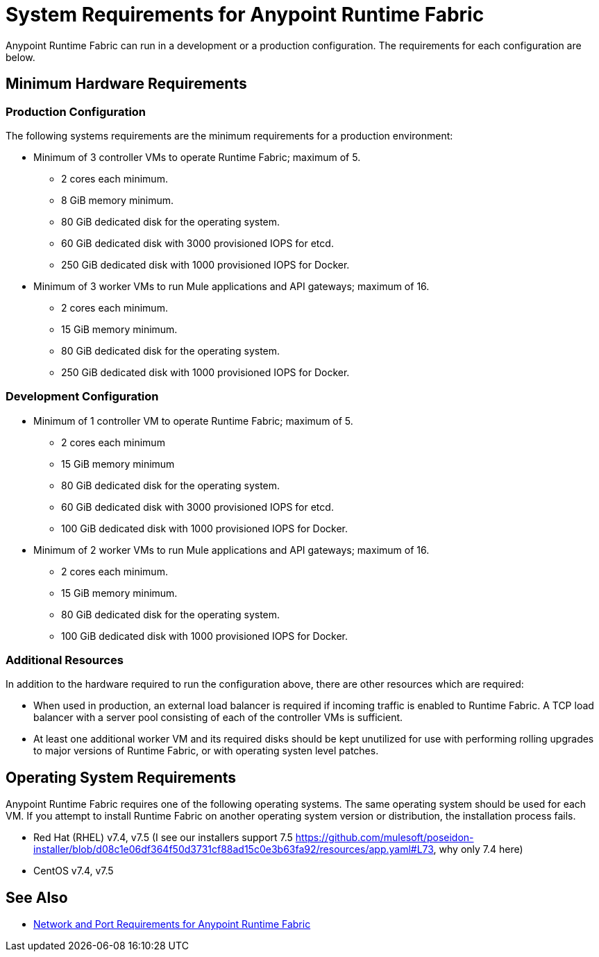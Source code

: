 = System Requirements for Anypoint Runtime Fabric

Anypoint Runtime Fabric can run in a development or a production configuration. The requirements for each configuration are below.

== Minimum Hardware Requirements

=== Production Configuration

The following systems requirements are the minimum requirements for a production environment:

* Minimum of 3 controller VMs to operate Runtime Fabric; maximum of 5.
** 2 cores each minimum.
** 8 GiB memory minimum.
** 80 GiB dedicated disk for the operating system.
** 60 GiB dedicated disk with 3000 provisioned IOPS for etcd.
** 250 GiB dedicated disk with 1000 provisioned IOPS for Docker.

* Minimum of 3 worker VMs to run Mule applications and API gateways; maximum of 16.
** 2 cores each minimum.
** 15 GiB memory minimum.
** 80 GiB dedicated disk for the operating system.
** 250 GiB dedicated disk with 1000 provisioned IOPS for Docker.

=== Development Configuration

* Minimum of 1 controller VM to operate Runtime Fabric; maximum of 5.
** 2 cores each minimum
** 15 GiB memory minimum
** 80 GiB dedicated disk for the operating system.
** 60 GiB dedicated disk with 3000 provisioned IOPS for etcd.
** 100 GiB dedicated disk with 1000 provisioned IOPS for Docker.

* Minimum of 2 worker VMs to run Mule applications and API gateways; maximum of 16.
** 2 cores each minimum.
** 15 GiB memory minimum.
** 80 GiB dedicated disk for the operating system.
** 100 GiB dedicated disk with 1000 provisioned IOPS for Docker.

=== Additional Resources

In addition to the hardware required to run the configuration above, there are other resources which are required:

* When used in production, an external load balancer is required if incoming traffic is enabled to Runtime Fabric. A TCP load balancer with a server pool consisting of each of the controller VMs is sufficient.
* At least one additional worker VM and its required disks should be kept unutilized for use with performing rolling upgrades to major versions of Runtime Fabric, or with operating systen level patches.

== Operating System Requirements

Anypoint Runtime Fabric requires one of the following operating systems. The same operating system should be used for each VM. If you attempt to install Runtime Fabric on another operating system version or distribution, the installation process fails.

* Red Hat (RHEL) v7.4, v7.5 (I see our installers support 7.5 https://github.com/mulesoft/poseidon-installer/blob/d08c1e06df364f50d3731cf88ad15c0e3b63fa92/resources/app.yaml#L73, why only 7.4 here)
* CentOS v7.4, v7.5

== See Also

* link:/anypoint-runtime-fabric/v/1.0/install-port-reqs[Network and Port Requirements for Anypoint Runtime Fabric]
